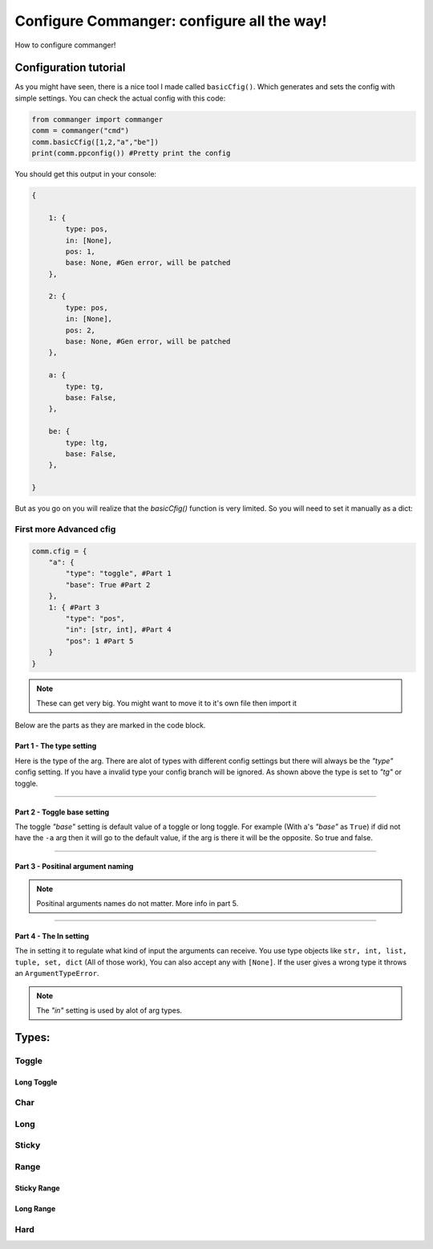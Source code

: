 #####
Configure Commanger: configure all the way!
#####

How to configure commanger!

*****
Configuration tutorial
*****

As you might have seen, there is a nice tool I made called ``basicCfig()``. Which generates and sets the config with simple settings. You can check the actual config with this code:

.. code:: python

  from commanger import commanger
  comm = commanger("cmd")
  comm.basicCfig([1,2,"a","be"])
  print(comm.ppconfig()) #Pretty print the config
..
You should get this output in your console:

.. code:: python

  {

      1: {
          type: pos,
          in: [None],
          pos: 1,
          base: None, #Gen error, will be patched
      }, 

      2: {
          type: pos,
          in: [None],
          pos: 2,
          base: None, #Gen error, will be patched
      }, 

      a: {
          type: tg,
          base: False,
      }, 

      be: {
          type: ltg,
          base: False,
      }, 

  }
..

But as you go on you will realize that the `basicCfig()` function is very limited. So you will need to set it manually as a dict:

First more Advanced cfig
==========

.. code:: python

  comm.cfig = {
      "a": {
          "type": "toggle", #Part 1
          "base": True #Part 2
      },
      1: { #Part 3
          "type": "pos",
          "in": [str, int], #Part 4
          "pos": 1 #Part 5
      }
  }
..

.. note::

 These can get very big. You might want to move it to it's own file then import it
..
Below are the parts as they are marked in the code block.

Part 1 - The type setting
^^^^^^^^^
Here is the type of the arg. There are alot of types with different config settings but there will always be the `"type"` config setting. If you have a invalid type your config branch will be ignored. As shown above the type is set to `"tg"` or toggle.

---------------

Part 2 - Toggle base setting
^^^^^^^^^
The toggle `"base"` setting is default value of a toggle or long toggle. For example (With a's `"base"` as ``True``) if did not have the ``-a`` arg then it will go to the default value, if the arg is there it will be the opposite. So true and false.

---------------

Part 3 - Positinal argument naming
^^^^^^^^^

.. note:: 

 Positinal arguments names do not matter. More info in part 5.
..

------------------

Part 4 - The In setting
^^^^^^^^^

The in setting it to regulate what kind of input the arguments can receive. You use type objects like ``str, int, list, tuple, set, dict`` (All of those work), You can also accept any with ``[None]``. If the user gives a wrong type it throws an ``ArgumentTypeError``.

.. note::

 The `"in"` setting is used by alot of arg types.
..

*****
Types:
*****

Toggle
======

Long Toggle
^^^^^^

Char
======

Long
=====

Sticky
=====

Range
=====

Sticky Range
^^^^^

Long Range
^^^^^

Hard
=====


